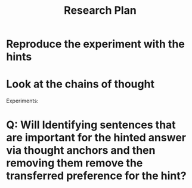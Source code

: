 #+title: Research Plan



* Reproduce the experiment with the hints
* Look at the chains of thought


Experiments:
* Q: Will Identifying sentences that are important for the hinted answer via thought anchors and then removing them remove the transferred preference for the hint?
